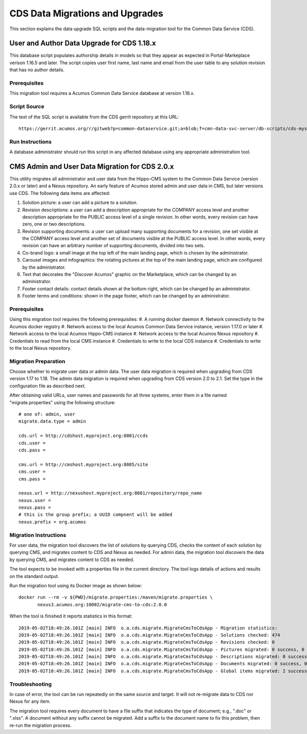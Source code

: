 .. ===============LICENSE_START=======================================================
.. Acumos CC-BY-4.0
.. ===================================================================================
.. Copyright (C) 2017 AT&T Intellectual Property & Tech Mahindra. All rights reserved.
.. ===================================================================================
.. This Acumos documentation file is distributed by AT&T and Tech Mahindra
.. under the Creative Commons Attribution 4.0 International License (the "License");
.. you may not use this file except in compliance with the License.
.. You may obtain a copy of the License at
..
.. http://creativecommons.org/licenses/by/4.0
..
.. This file is distributed on an "AS IS" BASIS,
.. WITHOUT WARRANTIES OR CONDITIONS OF ANY KIND, either express or implied.
.. See the License for the specific language governing permissions and
.. limitations under the License.
.. ===============LICENSE_END=========================================================

================================
CDS Data Migrations and Upgrades
================================

This section explains the data upgrade SQL scripts and the data-migration tool
for the Common Data Service (CDS).


User and Author Data Upgrade for CDS 1.18.x
-------------------------------------------

This database script populates authorship details in models so that
they appear as expected in Portal-Markeplace verison 1.16.5 and later.
The script copies user first name, last name and email from the user
table to any solution revision that has no author details.

Prerequisites
~~~~~~~~~~~~~

This migration tool requires a Acumos Common Data Service database at
version 1.18.x.

Script Source
~~~~~~~~~~~~~

The text of the SQL script is available from the CDS gerrit repository at this URL::

    https://gerrit.acumos.org/r/gitweb?p=common-dataservice.git;a=blob;f=cmn-data-svc-server/db-scripts/cds-mysql-copy-user-author-1.18.sql

Run Instructions
~~~~~~~~~~~~~~~~

A database administrator should run this script in any affected
database using any appropriate administration tool.


CMS Admin and User Data Migration for CDS 2.0.x
-----------------------------------------------

This utility migrates all administrator and user data from the Hippo-CMS
system to the Common Data Service (version 2.0.x or later) and a Nexus
repository.  An early feature of Acumos stored admin and user data in CMS,
but later versions use CDS.  The following data items are affected:

#. Solution picture: a user can add a picture to a solution.
#. Revision descriptions: a user can add a description appropriate for
   the COMPANY access level and another description appropriate for the
   PUBLIC access level of a single revision. In other words, every
   revision can have zero, one or two descriptions.
#. Revision supporting documents: a user can upload many supporting
   documents for a revision, one set visible at the COMPANY access
   level and another set of documents visible at the PUBLIC access
   level. In other words, every revision can have an arbitrary number
   of supporting documents, divided into two sets.
#. Co-brand logo: a small image at the top left of the main landing page,
   which is chosen by the administrator.
#. Carousel images and infographics: the rotating pictures at the top
   of the main landing page, which are configured by the administrator.
#. Text that decorates the "Discover Acumos" graphic on the Marketplace,
   which can be changed by an administrator.
#. Footer contact details: contact details shown at the bottom right,
   which can be changed by an administrator.
#. Footer terms and conditions: shown in the page footer,
   which can be changed by an administrator.

Prerequisites
~~~~~~~~~~~~~

Using this migration tool requires the following prerequisites:
#. A running docker daemon
#. Network connectivity to the Acumos docker registry
#. Network access to the local Acumos Common Data Service instance, version 1.17.0 or later
#. Network access to the local Acumos Hippo-CMS instance
#. Network access to the local Acumos Nexus repository
#. Credentials to read from the local CMS instance
#. Credentials to write to the local CDS instance
#. Credentials to write to the local Nexus repository.

Migration Preparation
~~~~~~~~~~~~~~~~~~~~~

Choose whether to migrate user data or admin data.  The user data migration is required
when upgrading from CDS version 1.17 to 1.18.  The admin data migration is required when
upgrading from CDS version 2.0 to 2.1.  Set the type in the configuration file as described 
next.

After obtaining valid URLs, user names and passwords for all three systems, enter them 
in a file named "migrate.properties" using the following structure::

    # one of: admin, user
    migrate.data.type = admin

    cds.url = http://cdshost.myproject.org:8001/ccds
    cds.user =
    cds.pass =

    cms.url = http://cmshost.myproject.org:8085/site
    cms.user =
    cms.pass =

    nexus.url = http://nexushost.myproject.org:8081/repository/repo_name
    nexus.user =
    nexus.pass =
    # this is the group prefix; a UUID compnent will be added
    nexus.prefix = org.acumos

Migration Instructions
~~~~~~~~~~~~~~~~~~~~~~

For user data, the migration tool discovers the list of solutions by querying CDS, checks 
the content of each solution by querying CMS, and migrates content to CDS and Nexus as needed.
For admin data, the migration tool discovers the data by querying CMS, and migrates content 
to CDS as needed.

The tool expects to be invoked with a properties file in the current directory. The tool logs
details of actions and results on the standard output.

Run the migration tool using its Docker image as shown below::

    docker run --rm -v ${PWD}/migrate.properties:/maven/migrate.properties \
           nexus3.acumos.org:10002/migrate-cms-to-cds:2.0.0

When the tool is finished it reports statistics in this format::

    2019-05-02T18:49:26.101Z [main] INFO  o.a.cds.migrate.MigrateCmsToCdsApp - Migration statistics:
    2019-05-02T18:49:26.101Z [main] INFO  o.a.cds.migrate.MigrateCmsToCdsApp - Solutions checked: 474
    2019-05-02T18:49:26.101Z [main] INFO  o.a.cds.migrate.MigrateCmsToCdsApp - Revisions checked: 0
    2019-05-02T18:49:26.101Z [main] INFO  o.a.cds.migrate.MigrateCmsToCdsApp - Pictures migrated: 0 success, 0 fail
    2019-05-02T18:49:26.101Z [main] INFO  o.a.cds.migrate.MigrateCmsToCdsApp - Descriptions migrated: 0 success, 0 fail
    2019-05-02T18:49:26.101Z [main] INFO  o.a.cds.migrate.MigrateCmsToCdsApp - Documents migrated: 0 success, 0 fail
    2019-05-02T18:49:26.101Z [main] INFO  o.a.cds.migrate.MigrateCmsToCdsApp - Global items migrated: 2 success, 0 fail

Troubleshooting
~~~~~~~~~~~~~~~

In case of error, the tool can be run repeatedly on the same source and target.
It will not re-migrate data to CDS nor Nexus for any item.

The migration tool requires every document to have a file suffix that indicates the 
type of document; e.g., ".doc" or ".xlsx".  A document without any suffix cannot be 
migrated.  Add a suffix to the document name to fix this problem, then re-run the 
migration process.
